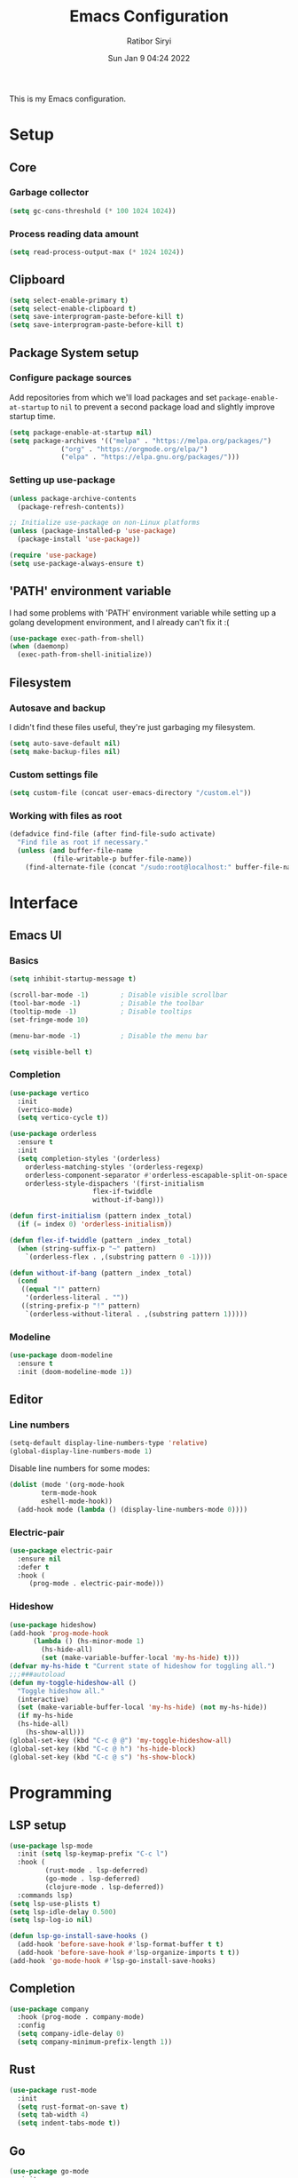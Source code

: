 #+TITLE: Emacs Configuration
#+AUTHOR: Ratibor Siryi
#+TOC: true
#+DATE: Sun Jan 9 04:24 2022

This is my Emacs configuration.

* Setup
** Core
*** Garbage collector

#+BEGIN_SRC emacs-lisp
(setq gc-cons-threshold (* 100 1024 1024))
#+END_SRC

*** Process reading data amount

#+BEGIN_SRC emacs-lisp
(setq read-process-output-max (* 1024 1024))
#+END_SRC

** Clipboard

#+BEGIN_SRC emacs-lisp
(setq select-enable-primary t)
(setq select-enable-clipboard t)
(setq save-interprogram-paste-before-kill t)
(setq save-interprogram-paste-before-kill t)
#+END_SRC

** Package System setup
*** Configure package sources

Add repositories from which we'll load packages and set =package-enable-at-startup= to =nil= to prevent a second package load and slightly improve startup time.

#+BEGIN_SRC emacs-lisp
(setq package-enable-at-startup nil)
(setq package-archives '(("melpa" . "https://melpa.org/packages/")
			 ("org" . "https://orgmode.org/elpa/")
			 ("elpa" . "https://elpa.gnu.org/packages/")))
#+END_SRC

*** Setting up use-package

#+BEGIN_SRC emacs-lisp
(unless package-archive-contents
  (package-refresh-contents))

;; Initialize use-package on non-Linux platforms
(unless (package-installed-p 'use-package)
  (package-install 'use-package))

(require 'use-package)
(setq use-package-always-ensure t)
#+END_SRC

** 'PATH' environment variable

I had some problems with 'PATH' environment variable while setting up a golang development environment, and I already can't fix it :(

#+BEGIN_SRC emacs-lisp
(use-package exec-path-from-shell)
(when (daemonp)
  (exec-path-from-shell-initialize))
#+END_SRC

** Filesystem
*** Autosave and backup

I didn't find these files useful, they're just garbaging my filesystem.

#+BEGIN_SRC emacs-lisp
(setq auto-save-default nil)
(setq make-backup-files nil)
#+END_SRC

*** Custom settings file

#+BEGIN_SRC emacs-lisp
(setq custom-file (concat user-emacs-directory "/custom.el"))
#+END_SRC

*** Working with files as root

#+BEGIN_SRC emacs-lisp
(defadvice find-file (after find-file-sudo activate)
  "Find file as root if necessary."
  (unless (and buffer-file-name
	       (file-writable-p buffer-file-name))
    (find-alternate-file (concat "/sudo:root@localhost:" buffer-file-name))))
#+END_SRC

* Interface
** Emacs UI
*** Basics

#+BEGIN_SRC emacs-lisp
(setq inhibit-startup-message t)

(scroll-bar-mode -1)        ; Disable visible scrollbar
(tool-bar-mode -1)          ; Disable the toolbar
(tooltip-mode -1)           ; Disable tooltips
(set-fringe-mode 10)

(menu-bar-mode -1)          ; Disable the menu bar

(setq visible-bell t)
#+END_SRC

*** Completion

#+BEGIN_SRC emacs-lisp
  (use-package vertico
    :init
    (vertico-mode)
    (setq vertico-cycle t))

  (use-package orderless
    :ensure t
    :init
    (setq completion-styles '(orderless)
	  orderless-matching-styles '(orderless-regexp)
	  orderless-component-separator #'orderless-escapable-split-on-space
	  orderless-style-dispachers '(first-initialism
				       flex-if-twiddle
				       without-if-bang)))

  (defun first-initialism (pattern index _total)
    (if (= index 0) 'orderless-initialism))

  (defun flex-if-twiddle (pattern _index _total)
    (when (string-suffix-p "~" pattern)
      `(orderless-flex . ,(substring pattern 0 -1))))

  (defun without-if-bang (pattern _index _total)
    (cond
     ((equal "!" pattern)
      '(orderless-literal . ""))
     ((string-prefix-p "!" pattern)
      `(orderless-without-literal . ,(substring pattern 1)))))
#+END_SRC

*** Modeline

#+BEGIN_SRC emacs-lisp
(use-package doom-modeline
  :ensure t
  :init (doom-modeline-mode 1))
#+END_SRC

** Editor
*** Line numbers

#+BEGIN_SRC emacs-lisp
(setq-default display-line-numbers-type 'relative)
(global-display-line-numbers-mode 1)
#+END_SRC

Disable line numbers for some modes:

#+BEGIN_SRC emacs-lisp
(dolist (mode '(org-mode-hook
		term-mode-hook
		eshell-mode-hook))
  (add-hook mode (lambda () (display-line-numbers-mode 0))))
#+END_SRC

*** Electric-pair

#+BEGIN_SRC emacs-lisp
(use-package electric-pair
  :ensure nil
  :defer t
  :hook (
	 (prog-mode . electric-pair-mode)))
#+END_SRC

*** Hideshow

#+BEGIN_SRC emacs-lisp
  (use-package hideshow)
  (add-hook 'prog-mode-hook
	    (lambda () (hs-minor-mode 1)
	      (hs-hide-all)
	      (set (make-variable-buffer-local 'my-hs-hide) t)))
  (defvar my-hs-hide t "Current state of hideshow for toggling all.")
  ;;;###autoload
  (defun my-toggle-hideshow-all ()
    "Toggle hideshow all."
    (interactive)
    (set (make-variable-buffer-local 'my-hs-hide) (not my-hs-hide))
    (if my-hs-hide
	(hs-hide-all)
      (hs-show-all)))
  (global-set-key (kbd "C-c @ @") 'my-toggle-hideshow-all)
  (global-set-key (kbd "C-c @ h") 'hs-hide-block)
  (global-set-key (kbd "C-c @ s") 'hs-show-block)
#+END_SRC

* Programming
** LSP setup

#+BEGIN_SRC emacs-lisp
  (use-package lsp-mode
    :init (setq lsp-keymap-prefix "C-c l")
    :hook (
		   (rust-mode . lsp-deferred)
		   (go-mode . lsp-deferred)
		   (clojure-mode . lsp-deferred))
    :commands lsp)
  (setq lsp-use-plists t)
  (setq lsp-idle-delay 0.500)
  (setq lsp-log-io nil)

  (defun lsp-go-install-save-hooks ()
    (add-hook 'before-save-hook #'lsp-format-buffer t t)
    (add-hook 'before-save-hook #'lsp-organize-imports t t))
  (add-hook 'go-mode-hook #'lsp-go-install-save-hooks)
#+END_SRC

** Completion

#+BEGIN_SRC emacs-lisp
(use-package company
  :hook (prog-mode . company-mode)
  :config
  (setq company-idle-delay 0)
  (setq company-minimum-prefix-length 1))
#+END_SRC

** Rust

#+BEGIN_SRC emacs-lisp
(use-package rust-mode
  :init
  (setq rust-format-on-save t)
  (setq tab-width 4)
  (setq indent-tabs-mode t))
#+END_SRC

** Go

#+BEGIN_SRC emacs-lisp
(use-package go-mode
  :init
  (setq tab-width 4)
  (setq indent-tabs-mode t))
#+END_SRC

* Appearance
** Emacs UI
*** Font configuration

Works only on emacs daemon startup for now.

#+BEGIN_SRC emacs-lisp
(defun khuhxd/setup-font-faces ()
  (set-face-attribute 'default nil
		      :font
		      (font-spec
		       :family "CaskaydiaCove Nerd Font"
		       :size 12.5
		       :weight 'regular)))

(add-hook 'server-after-make-frame-hook 'khuhxd/setup-font-faces)
#+END_SRC

*** Theming

#+BEGIN_SRC emacs-lisp
  ;; NOTE: The first time loading configuration on a new machine, you'll
  ;; need to run the following command interactively so that mode line icons
  ;; display correctly:
  ;;
  ;; M-x all-the-icons-install-fonts
  (use-package all-the-icons
    :if (display-graphic-p))

  (use-package doom-themes
    :init (load-theme 'doom-solarized-light t))
#+END_SRC

** Editor
*** Indentation highlighting

#+BEGIN_SRC emacs-lisp
(use-package highlight-indent-guides
  :hook (prog-mode . highlight-indent-guides-mode)
  :config
  (setq highlight-indent-guides-method 'column)
  (setq highlight-indent-guides-responsive 'top))
#+END_SRC

*** Rainbow delimiters

#+BEGIN_SRC emacs-lisp
(use-package rainbow-delimiters
  :hook (prog-mode . rainbow-delimiters-mode))
#+END_SRC

*** Current line highlighting

#+BEGIN_SRC emacs-lisp
(use-package hl-line
  :hook (prog-mode . hl-line-mode))
#+END_SRC

* Org
** Org config

#+BEGIN_SRC emacs-lisp
(use-package org
  :config
  (setq org-ellipsis " ▼"))
#+END_SRC

** Org-bullets

#+BEGIN_SRC emacs-lisp
(use-package org-bullets
  :after org
  :hook (org-mode . org-bullets-mode))
(put 'set-goal-column 'disabled nil)
(put 'upcase-region 'disabled nil)
#+END_SRC

* Terminal modes
** Term-mode

#+BEGIN_SRC emacs-lisp
(use-package term
  :config
  (setq explicit-shell-file-name "bash")
  (setq term-prompt-regexp "^[^#$%>\n]*[#$%>] *"))
#+END_SRC

* Project management
** Projectile

#+BEGIN_SRC emacs-lisp
(use-package projectile
  :ensure t
  :init
  (projectile-mode +1)
  :bind (:map projectile-mode-map
	      ("C-c p" . projectile-command-map)))
#+END_SRC

* Keybindings
** Global
*** Org

#+BEGIN_SRC emacs-lisp
(global-set-key (kbd "C-c C-l") 'org-store-link)
(global-set-key (kbd "C-c C-a") 'org-agenda)
(global-set-key (kbd "C-c C-c") 'org-capture)
#+END_SRC

* Snipets

#+BEGIN_SRC emacs-lisp
  (use-package yasnippet
    :config
    (setq yas-snippet-dirs '("~/.emacs.d/snippets/"))
    (yas-global-mode 1))
#+END_SRC
